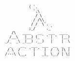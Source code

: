 #+BEGIN_SRC
           ( `.
             `.\
              / \
             / /\\
            / /  \`.
           ;_/     ._`
   /\   ____   __   ___  ____
  /__\   |__) (_ ` ' | '  |__)
_/_  _\ _|__) .__)   |    |  \
  _    __   ___  ___  __  _  _
 / \  /  ` ' | '  |  /  \ |\ |
/---\ \__,   |   _|_ \__/ | \|
#+END_SRC
